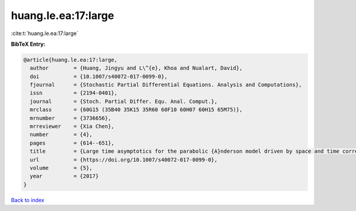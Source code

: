 huang.le.ea:17:large
====================

:cite:t:`huang.le.ea:17:large`

**BibTeX Entry:**

.. code-block:: bibtex

   @article{huang.le.ea:17:large,
     author        = {Huang, Jingyu and L\^{e}, Khoa and Nualart, David},
     doi           = {10.1007/s40072-017-0099-0},
     fjournal      = {Stochastic Partial Differential Equations. Analysis and Computations},
     issn          = {2194-0401},
     journal       = {Stoch. Partial Differ. Equ. Anal. Comput.},
     mrclass       = {60G15 (35B40 35K15 35R60 60F10 60H07 60H15 65M75)},
     mrnumber      = {3736656},
     mrreviewer    = {Xia Chen},
     number        = {4},
     pages         = {614--651},
     title         = {Large time asymptotics for the parabolic {A}nderson model driven by space and time correlated noise},
     url           = {https://doi.org/10.1007/s40072-017-0099-0},
     volume        = {5},
     year          = {2017}
   }

`Back to index <../By-Cite-Keys.html>`_
